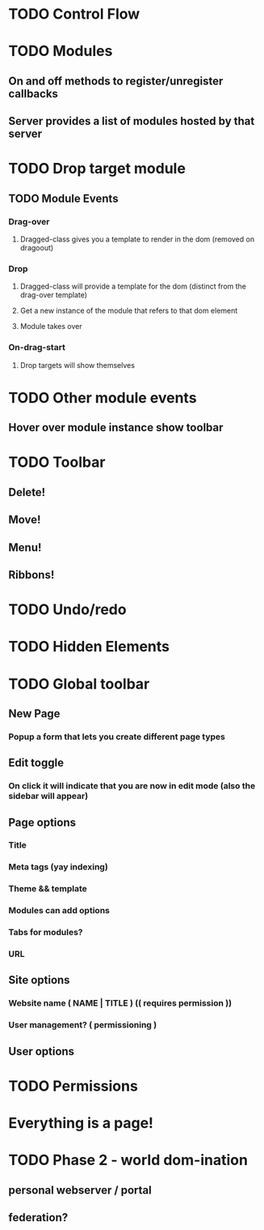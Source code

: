 
* TODO Control Flow

* TODO Modules

** On and off methods to register/unregister callbacks
   

** Server provides a list of modules hosted by that server
* TODO Drop target module

** TODO Module Events

*** Drag-over

**** Dragged-class gives you a template to render in the dom (removed on dragoout)
*** Drop

**** Dragged-class will provide a template for the dom (distinct from the drag-over template)

**** Get a new instance of the module that refers to that dom element

**** Module takes over
*** On-drag-start
**** Drop targets will show themselves

* TODO Other module events

** Hover over module instance show toolbar

* TODO Toolbar

** Delete!

** Move!

** Menu!

** Ribbons!

* TODO Undo/redo

* TODO Hidden Elements

* TODO Global toolbar
** New Page
*** Popup a form that lets you create different page types
** Edit toggle

*** On click it will indicate that you are now in edit mode (also the sidebar will appear)

** Page options

*** Title

*** Meta tags (yay indexing)

*** Theme && template

*** Modules can add options

*** Tabs for modules?

*** URL
** Site options

*** Website name ( NAME | TITLE ) (( requires permission ))

*** User management? ( permissioning )
** User options


* TODO Permissions

* Everything is a page!

* TODO Phase 2 - world dom-ination

** personal webserver / portal

** federation?
